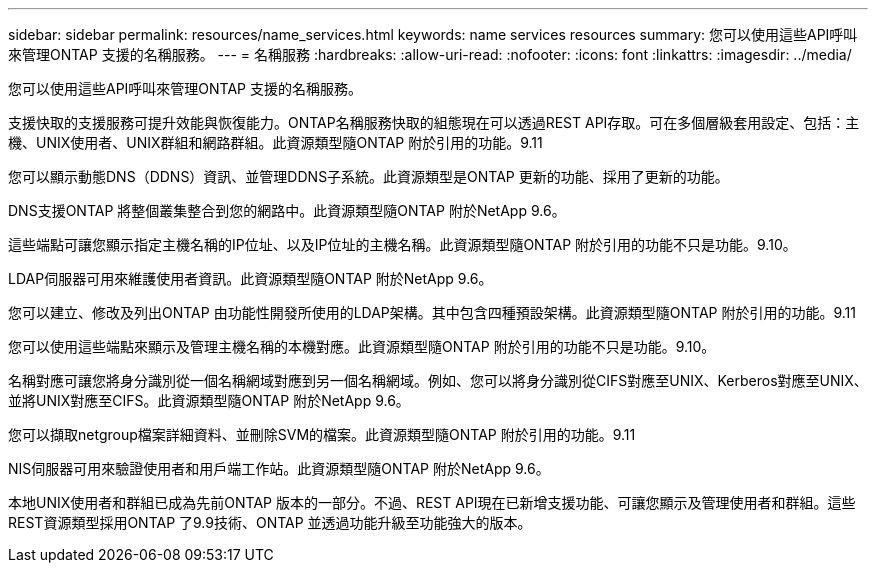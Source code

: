 ---
sidebar: sidebar 
permalink: resources/name_services.html 
keywords: name services resources 
summary: 您可以使用這些API呼叫來管理ONTAP 支援的名稱服務。 
---
= 名稱服務
:hardbreaks:
:allow-uri-read: 
:nofooter: 
:icons: font
:linkattrs: 
:imagesdir: ../media/


[role="lead"]
您可以使用這些API呼叫來管理ONTAP 支援的名稱服務。

支援快取的支援服務可提升效能與恢復能力。ONTAP名稱服務快取的組態現在可以透過REST API存取。可在多個層級套用設定、包括：主機、UNIX使用者、UNIX群組和網路群組。此資源類型隨ONTAP 附於引用的功能。9.11

您可以顯示動態DNS（DDNS）資訊、並管理DDNS子系統。此資源類型是ONTAP 更新的功能、採用了更新的功能。

DNS支援ONTAP 將整個叢集整合到您的網路中。此資源類型隨ONTAP 附於NetApp 9.6。

這些端點可讓您顯示指定主機名稱的IP位址、以及IP位址的主機名稱。此資源類型隨ONTAP 附於引用的功能不只是功能。9.10。

LDAP伺服器可用來維護使用者資訊。此資源類型隨ONTAP 附於NetApp 9.6。

您可以建立、修改及列出ONTAP 由功能性開發所使用的LDAP架構。其中包含四種預設架構。此資源類型隨ONTAP 附於引用的功能。9.11

您可以使用這些端點來顯示及管理主機名稱的本機對應。此資源類型隨ONTAP 附於引用的功能不只是功能。9.10。

名稱對應可讓您將身分識別從一個名稱網域對應到另一個名稱網域。例如、您可以將身分識別從CIFS對應至UNIX、Kerberos對應至UNIX、並將UNIX對應至CIFS。此資源類型隨ONTAP 附於NetApp 9.6。

您可以擷取netgroup檔案詳細資料、並刪除SVM的檔案。此資源類型隨ONTAP 附於引用的功能。9.11

NIS伺服器可用來驗證使用者和用戶端工作站。此資源類型隨ONTAP 附於NetApp 9.6。

本地UNIX使用者和群組已成為先前ONTAP 版本的一部分。不過、REST API現在已新增支援功能、可讓您顯示及管理使用者和群組。這些REST資源類型採用ONTAP 了9.9技術、ONTAP 並透過功能升級至功能強大的版本。
